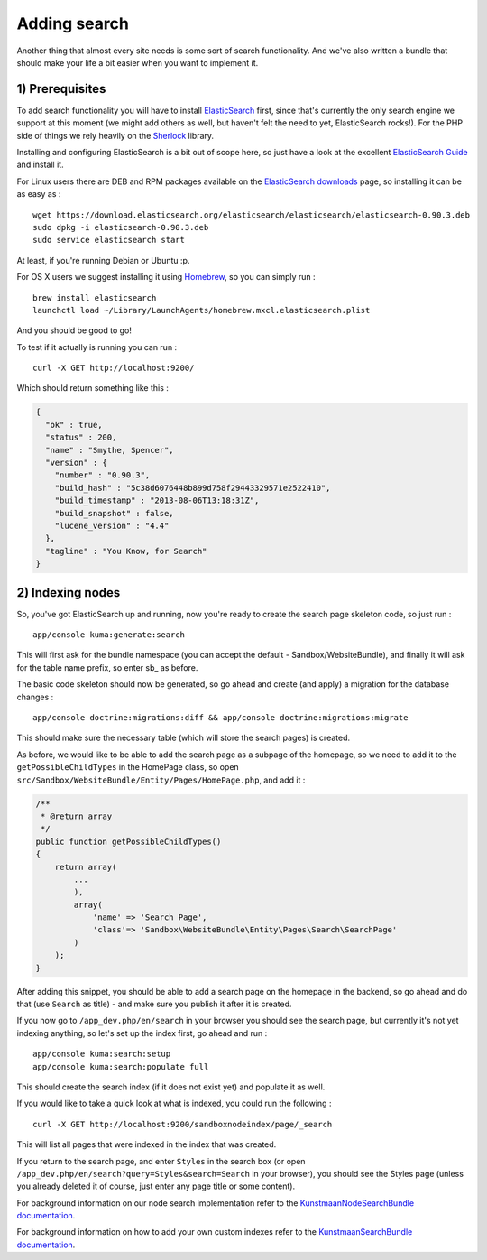 Adding search
=============

Another thing that almost every site needs is some sort of search
functionality. And we've also written a bundle that should make your
life a bit easier when you want to implement it.

1) Prerequisites
----------------

To add search functionality you will have to install
`ElasticSearch <http://www.elasticsearch.org/>`__ first, since that's
currently the only search engine we support at this moment (we might add
others as well, but haven't felt the need to yet, ElasticSearch rocks!).
For the PHP side of things we rely heavily on the
`Sherlock <http://sherlockphp.com/>`__ library.

Installing and configuring ElasticSearch is a bit out of scope here, so
just have a look at the excellent `ElasticSearch
Guide <http://www.elasticsearch.org/guide/>`__ and install it.

For Linux users there are DEB and RPM packages available on the
`ElasticSearch downloads <http://www.elasticsearch.org/downloads/>`__
page, so installing it can be as easy as :

::

    wget https://download.elasticsearch.org/elasticsearch/elasticsearch/elasticsearch-0.90.3.deb
    sudo dpkg -i elasticsearch-0.90.3.deb
    sudo service elasticsearch start

At least, if you're running Debian or Ubuntu :p.

For OS X users we suggest installing it using
`Homebrew <http://brew.sh/>`__, so you can simply run :

::

    brew install elasticsearch
    launchctl load ~/Library/LaunchAgents/homebrew.mxcl.elasticsearch.plist

And you should be good to go!

To test if it actually is running you can run :

::

    curl -X GET http://localhost:9200/

Which should return something like this :

.. code:: json

    {
      "ok" : true,
      "status" : 200,
      "name" : "Smythe, Spencer",
      "version" : {
        "number" : "0.90.3",
        "build_hash" : "5c38d6076448b899d758f29443329571e2522410",
        "build_timestamp" : "2013-08-06T13:18:31Z",
        "build_snapshot" : false,
        "lucene_version" : "4.4"
      },
      "tagline" : "You Know, for Search"
    }

2) Indexing nodes
-----------------

So, you've got ElasticSearch up and running, now you're ready to create
the search page skeleton code, so just run :

::

    app/console kuma:generate:search

This will first ask for the bundle namespace (you can accept the default
- Sandbox/WebsiteBundle), and finally it will ask for the table name
prefix, so enter sb\_ as before.

The basic code skeleton should now be generated, so go ahead and create
(and apply) a migration for the database changes :

::

    app/console doctrine:migrations:diff && app/console doctrine:migrations:migrate

This should make sure the necessary table (which will store the search
pages) is created.

As before, we would like to be able to add the search page as a subpage
of the homepage, so we need to add it to the ``getPossibleChildTypes``
in the HomePage class, so open
``src/Sandbox/WebsiteBundle/Entity/Pages/HomePage.php``, and add it :

.. code:: php

        /**
         * @return array
         */
        public function getPossibleChildTypes()
        {
            return array(
                ...
                ),
                array(
                    'name' => 'Search Page',
                    'class'=> 'Sandbox\WebsiteBundle\Entity\Pages\Search\SearchPage'
                )
            );
        }

After adding this snippet, you should be able to add a search page on
the homepage in the backend, so go ahead and do that (use ``Search`` as
title) - and make sure you publish it after it is created.

If you now go to ``/app_dev.php/en/search`` in your browser you should
see the search page, but currently it's not yet indexing anything, so
let's set up the index first, go ahead and run :

::

    app/console kuma:search:setup
    app/console kuma:search:populate full

This should create the search index (if it does not exist yet) and
populate it as well.

If you would like to take a quick look at what is indexed, you could run
the following :

::

    curl -X GET http://localhost:9200/sandboxnodeindex/page/_search

This will list all pages that were indexed in the index that was
created.

If you return to the search page, and enter ``Styles`` in the search box
(or open ``/app_dev.php/en/search?query=Styles&search=Search`` in your
browser), you should see the Styles page (unless you already deleted it
of course, just enter any page title or some content).

For background information on our node search implementation refer to
the `KunstmaanNodeSearchBundle
documentation <https://github.com/Kunstmaan/KunstmaanNodeSearchBundle/blob/master/Resources/doc/NodeSearchBundle.md>`__.

For background information on how to add your own custom indexes refer
to the `KunstmaanSearchBundle
documentation <https://github.com/Kunstmaan/KunstmaanSearchBundle/blob/master/Resources/doc/SearchBundle.md>`__.
